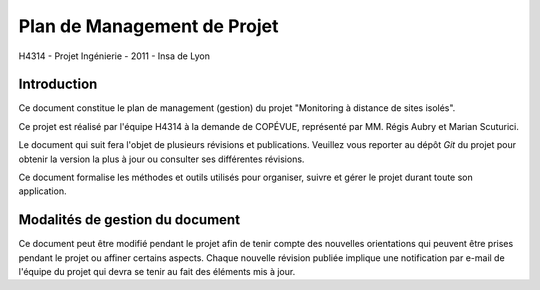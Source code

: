 Plan de Management de Projet
____________________________

H4314 - Projet Ingénierie - 2011 - Insa de Lyon

Introduction
------------

Ce document constitue le plan de management (gestion) du projet "Monitoring à
distance de sites isolés".

Ce projet est réalisé par l'équipe H4314 à la demande de COPÉVUE, représenté
par MM. Régis Aubry et Marian Scuturici.

Le document qui suit fera l'objet de plusieurs révisions et publications.
Veuillez vous reporter au dépôt *Git* du projet pour obtenir la version la plus
à jour ou consulter ses différentes révisions.

Ce document formalise les méthodes et outils utilisés pour organiser, suivre et
gérer le projet durant toute son application.

Modalités de gestion du document
--------------------------------

Ce document peut être modifié pendant le projet afin de tenir compte des
nouvelles orientations qui peuvent être prises pendant le projet ou affiner
certains aspects. Chaque nouvelle révision publiée implique une notification
par e-mail de l'équipe du projet qui devra se tenir au fait des éléments mis à
jour.
